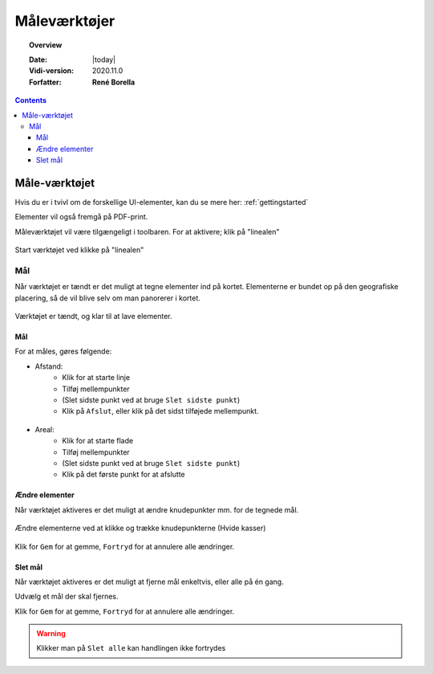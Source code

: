 .. _measure:

#################################################################
Måleværktøjer
#################################################################

.. topic:: Overview

    :Date: |today|
    :Vidi-version: 2020.11.0
    :Forfatter: **René Borella**

.. contents:: 
    :depth: 3


*****************************************************************
Måle-værktøjet
***************************************************************** 

Hvis du er i tvivl om de forskellige UI-elementer, kan du se mere her: :ref:`gettingstarted`

Elementer vil også fremgå på PDF-print.

Måleværktøjet vil være tilgængeligt i toolbaren. For at aktivere; klik på "linealen"

.. figure:: ../../../_media/sidebar-expanded.png
    :width: 400px
    :align: center
    :name: sidebar-expanded
    :figclass: align-center

    Start værktøjet ved klikke på "linealen"

Mål
=================================================================

Når værktøjet er tændt er det muligt at tegne elementer ind på kortet. Elementerne er bundet op på den geografiske placering, så de vil blive selv om man panorerer i kortet.

.. figure:: ../../../_media/measure-on.png
    :width: 400px
    :align: center
    :name: measure-on
    :figclass: align-center

    Værktøjet er tændt, og klar til at lave elementer.

Mål
-----------------------------------------------------------------

For at måles, gøres følgende:

* Afstand: 
    * Klik for at starte linje
    * Tilføj mellempunkter
    * (Slet sidste punkt ved at bruge ``Slet sidste punkt``)
    * Klik på ``Afslut``, eller klik på det sidst tilføjede mellempunkt.

.. figure:: ../../../_media/draw-create-line.png
    :width: 400px
    :align: center
    :name: measure-create-line
    :figclass: align-center


* Areal:
    * Klik for at starte flade
    * Tilføj mellempunkter
    * (Slet sidste punkt ved at bruge ``Slet sidste punkt``)
    * Klik på det første punkt for at afslutte

.. figure:: ../../../_media/measure-create-area.png
    :width: 400px
    :align: center
    :name: measure-create-area
    :figclass: align-center


Ændre elementer
-----------------------------------------------------------------

Når værktøjet aktiveres er det muligt at ændre knudepunkter mm. for de tegnede mål. 

.. figure:: ../../../_media/measure-edit.png
    :width: 400px
    :align: center
    :name: measure-edit
    :figclass: align-center

    Ændre elementerne ved at klikke og trække knudepunkterne (Hvide kasser)

Klik for ``Gem`` for at gemme, ``Fortryd`` for at annulere alle ændringer.

Slet mål
-----------------------------------------------------------------

Når værktøjet aktiveres er det muligt at fjerne mål enkeltvis, eller alle på én gang.

Udvælg et mål der skal fjernes.

Klik for ``Gem`` for at gemme, ``Fortryd`` for at annulere alle ændringer.

.. warning:: Klikker man på ``Slet alle`` kan handlingen ikke fortrydes

